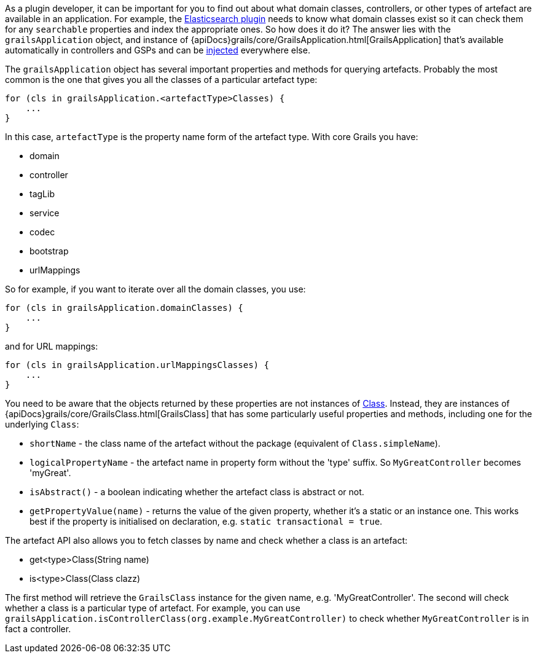As a plugin developer, it can be important for you to find out about what domain classes, controllers, or other types of artefact are available in an application. For example, the https://grails.org/plugins.html#plugin/elasticsearch[Elasticsearch plugin] needs to know what domain classes exist so it can check them for any `searchable` properties and index the appropriate ones. So how does it do it? The answer lies with the `grailsApplication` object, and instance of {apiDocs}grails/core/GrailsApplication.html[GrailsApplication] that's available automatically in controllers and GSPs and can be link:services.html#dependencyInjectionServices[injected] everywhere else.

The `grailsApplication` object has several important properties and methods for querying artefacts. Probably the most common is the one that gives you all the classes of a particular artefact type:

[source,groovy]
----
for (cls in grailsApplication.<artefactType>Classes) {
    ...
}
----

In this case, `artefactType` is the property name form of the artefact type. With core Grails you have:

* domain
* controller
* tagLib
* service
* codec
* bootstrap
* urlMappings

So for example, if you want to iterate over all the domain classes, you use:

[source,groovy]
----
for (cls in grailsApplication.domainClasses) {
    ...
}
----

and for URL mappings:

[source,groovy]
----
for (cls in grailsApplication.urlMappingsClasses) {
    ...
}
----

You need to be aware that the objects returned by these properties are not instances of https://docs.oracle.com/javase/8/docs/api/java/lang/Class.html[Class]. Instead, they are instances of {apiDocs}grails/core/GrailsClass.html[GrailsClass] that has some particularly useful properties and methods, including one for the underlying `Class`:

* `shortName` - the class name of the artefact without the package (equivalent of `Class.simpleName`).
* `logicalPropertyName` - the artefact name in property form without the 'type' suffix. So `MyGreatController` becomes 'myGreat'.
* `isAbstract()` - a boolean indicating whether the artefact class is abstract or not.
* `getPropertyValue(name)` - returns the value of the given property, whether it's a static or an instance one. This works best if the property is initialised on declaration, e.g. `static transactional = true`.

The artefact API also allows you to fetch classes by name and check whether a class is an artefact:

* get<type>Class(String name)
* is<type>Class(Class clazz)

The first method will retrieve the `GrailsClass` instance for the given name, e.g. 'MyGreatController'. The second will check whether a class is a particular type of artefact. For example, you can use `grailsApplication.isControllerClass(org.example.MyGreatController)` to check whether `MyGreatController` is in fact a controller.
